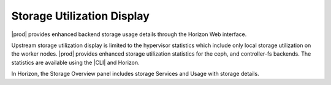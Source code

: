 
.. dem1552679497653
.. _storage-usage-details-storage-utilization-display:

===========================
Storage Utilization Display
===========================

|prod| provides enhanced backend storage usage details through the Horizon Web
interface.

Upstream storage utilization display is limited to the hypervisor statistics
which include only local storage utilization on the worker nodes. |prod|
provides enhanced storage utilization statistics for the ceph, and
controller-fs backends. The statistics are available using the |CLI| and
Horizon.

In Horizon, the Storage Overview panel includes storage Services and Usage
with storage details.

